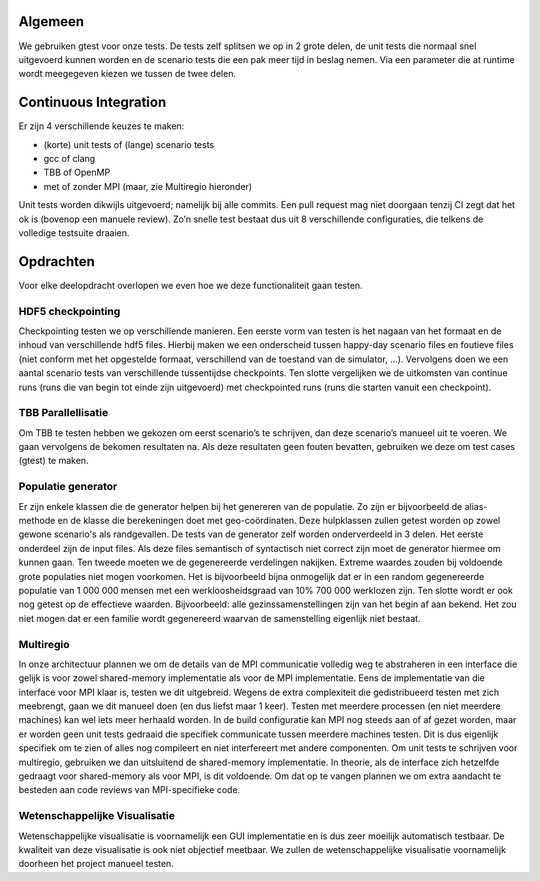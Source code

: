 Algemeen
========

We gebruiken gtest voor onze tests. De tests zelf splitsen we op in 2 grote delen, de unit tests die normaal snel uitgevoerd kunnen worden en de scenario tests die een pak meer tijd in beslag nemen. Via een parameter die at runtime wordt meegegeven kiezen we tussen de twee delen.

Continuous Integration
======================

Er zijn 4 verschillende keuzes te maken:

- (korte) unit tests of (lange) scenario tests

- gcc of clang

- TBB of OpenMP

- met of zonder MPI (maar, zie Multiregio hieronder)

Unit tests worden dikwijls uitgevoerd; namelijk bij alle commits. Een pull request mag niet doorgaan tenzij CI zegt dat het ok is (bovenop een manuele review). Zo’n snelle test bestaat dus uit 8 verschillende configuraties, die telkens de volledige testsuite draaien. 

Opdrachten
==========

Voor elke deelopdracht overlopen we even hoe we deze functionaliteit gaan testen.

HDF5 checkpointing
------------------

Checkpointing testen we op verschillende manieren. Een eerste vorm van testen is het nagaan van het formaat en de inhoud van verschillende hdf5 files. Hierbij maken we een onderscheid tussen happy-day scenario files en foutieve files (niet conform met het opgestelde formaat, verschillend van de toestand van de simulator, ...). Vervolgens doen we een aantal scenario tests van verschillende tussentijdse checkpoints. Ten slotte vergelijken we de uitkomsten van continue runs (runs die van begin tot einde zijn uitgevoerd) met checkpointed runs (runs die starten vanuit een checkpoint).

TBB Parallellisatie
-------------------

Om TBB te testen hebben we gekozen om eerst scenario’s te schrijven, dan deze scenario’s manueel uit te voeren. We gaan vervolgens de bekomen resultaten na. Als deze resultaten geen fouten bevatten, gebruiken we deze om test cases (gtest) te maken.

Populatie generator
-------------------

Er zijn enkele klassen die de generator helpen bij het genereren van de populatie. Zo zijn er bijvoorbeeld de alias-methode en de klasse die berekeningen doet met geo-coördinaten. Deze hulpklassen zullen getest worden op zowel gewone scenario's als randgevallen.
De tests van de generator zelf worden onderverdeeld in 3 delen. Het eerste onderdeel zijn de input files. Als deze files semantisch of syntactisch niet correct zijn moet de generator hiermee om kunnen gaan. Ten tweede moeten we de gegenereerde verdelingen nakijken. Extreme waardes zouden bij voldoende grote populaties niet mogen voorkomen. Het is bijvoorbeeld bijna onmogelijk dat er in een random gegenereerde populatie van 1 000 000 mensen met een werkloosheidsgraad van 10% 700 000 werklozen zijn. Ten slotte wordt er ook nog getest op de effectieve waarden. Bijvoorbeeld: alle gezinssamenstellingen zijn van het begin af aan bekend. Het zou niet mogen dat er een familie wordt gegenereerd waarvan de samenstelling eigenlijk niet bestaat.

Multiregio
----------

In onze architectuur plannen we om de details van de MPI communicatie volledig weg te abstraheren in een interface die gelijk is voor zowel shared-memory implementatie als voor de MPI implementatie. Eens de implementatie van die interface voor MPI klaar is, testen we dit uitgebreid. Wegens de extra complexiteit die gedistribueerd testen met zich meebrengt, gaan we dit manueel doen (en dus liefst maar 1 keer). Testen met meerdere processen (en niet meerdere machines) kan wel iets meer herhaald worden.
In de build configuratie kan MPI nog steeds aan of af gezet worden, maar er worden geen unit tests gedraaid die specifiek communicate tussen meerdere machines testen. Dit is dus eigenlijk specifiek om te zien of alles nog compileert en niet interfereert met andere componenten.
Om unit tests te schrijven voor multiregio, gebruiken we dan uitsluitend de shared-memory implementatie. In theorie, als de interface zich hetzelfde gedraagt voor shared-memory als voor MPI, is dit voldoende. Om dat op te vangen plannen we om extra aandacht te besteden aan code reviews van MPI-specifieke code.

Wetenschappelijke Visualisatie
------------------------------

Wetenschappelijke visualisatie is voornamelijk een GUI implementatie en is dus zeer moeilijk automatisch testbaar. De kwaliteit van deze visualisatie is ook niet objectief meetbaar. We zullen de wetenschappelijke visualisatie voornamelijk doorheen het project manueel testen.
